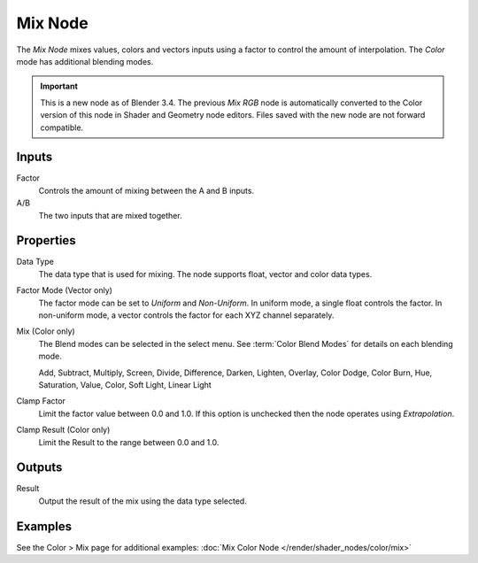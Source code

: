 .. _bpy.types.ShaderNodeMix:
.. Editors Note: This page gets copied into:
.. - :doc:`</modeling/geometry_nodes/utilities/mix>`

.. --- copy below this line ---

********
Mix Node
********

The *Mix Node* mixes values, colors and vectors inputs 
using a factor to control the amount of interpolation.
The *Color* mode has additional blending modes.

.. figure:: /images/render_shader-nodes_shader_mix_node.jpg
   :align: right
   :alt: Mix Node.

.. important::
  
   This is a new node as of Blender 3.4. The previous *Mix RGB* node 
   is automatically converted to the Color version of this node in 
   Shader and Geometry node editors.
   Files saved with the new node are not forward compatible.

Inputs
======

Factor
   Controls the amount of mixing between the A and B inputs.
A/B
   The two inputs that are mixed together.


Properties
==========

Data Type
   The data type that is used for mixing. The node supports float, 
   vector and color data types.
   
Factor Mode (Vector only)
   The factor mode can be set to *Uniform* and *Non-Uniform*.   
   In uniform mode, a single float controls the factor.
   In non-uniform mode, a vector controls the factor for
   each XYZ channel separately.

Mix (Color only)
   The Blend modes can be selected in the select menu.
   See :term:`Color Blend Modes` for details on each blending mode.

   Add, Subtract, Multiply, Screen, Divide, Difference,
   Darken, Lighten, Overlay, Color Dodge, Color Burn,
   Hue, Saturation, Value, Color, Soft Light, Linear Light

Clamp Factor
   Limit the factor value between 0.0 and 1.0. If this option is 
   unchecked then the node operates using *Extrapolation*.

Clamp Result (Color only)
   Limit the Result to the range between 0.0 and 1.0.

Outputs
=======

Result
   Output the result of the mix using the data type selected.


Examples
========

See the Color > Mix page for additional examples: 
:doc:`Mix Color Node </render/shader_nodes/color/mix>`
   
